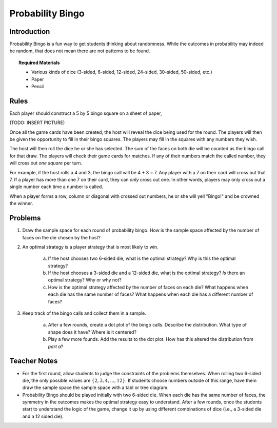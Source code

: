 .. _probability_bingo:

=================
Probability Bingo
=================

.. _probability_bingo_introduction:

Introduction
------------

Probability Bingo is a fun way to get students thinking about randomness. While the outcomes in probability may indeed be random, that does not mean there are not patterns to be found. 

.. topic:: Required Materials
	
	- Various kinds of dice (3-sided, 6-sided, 12-sided, 24-sided, 30-sided, 50-sided, etc.)
	- Paper
	- Pencil

.. _probability_bingo_rules:

Rules
-----

Each player should construct a 5 by 5 bingo square on a sheet of paper,

(TODO: INSERT PICTURE)

Once all the game cards have been created, the host will reveal the dice being used for the round. The players will then be given the opportunity to fill in their bingo squares. The players may fill in the squares with any numbers they wish. 

The host will then roll the dice he or she has selected. The sum of the faces on both die will be counted as the bingo call for that draw. The players will check their game cards for matches. If any of their numbers match the called number, they will cross out *one square* per turn. 

For example, if the host rolls a 4 and 3, the bingo call will be 4 + 3 = 7. Any player with a 7 on their card will cross out that 7. If a player has more than one 7 on their card, they can *only* cross out one. In other words, players may only cross out a single number each time a number is called.

When a player forms a row, column or diagonal with crossed out numbers, he or she will yell "Bingo!" and be crowned the winner. 


.. _probability_bingo_problems:

Problems
--------

1. Draw the sample space for each round of probability bingo. How is the sample space affected by the number of faces on the die chosen by the host? 

2. An optimal strategy is a player strategy that is most likely to win. 

	a. If the host chooses two 6-sided die, what is the optimal strategy? Why is this the optimal strategy?

	b. If the host chooses a 3-sided die and a 12-sided die, what is the optimal strategy? *Is* there an optimal strategy? Why or why not?
	 
	c. How is the optimal strategy affected by the number of faces on each die? What happens when each die has the same number of faces? What happens when each die has a different number of faces?
	
3. Keep track of the bingo calls and collect them in a sample. 

	a. After a few rounds, create a dot plot of the bingo calls. Describe the distribution. What type of shape does it have? Where is it centered? 

	b. Play a few more founds. Add the results to the dot plot. How has this altered the distribution from *part a*? 

Teacher Notes
-------------

- For the first round, allow students to judge the constraints of the problems themselves. When rolling two 6-sided die, the only possible values are :math:`\{2, 3, 4, ... , 12 \}`. If students choose numbers outside of this range, have them draw the sample space the sample space with a tabl or tree diagram.
- Probability Bingo should be played initially with two 6-sided die. When each die has the same number of faces, the symmetry in the outcomes makes the optimal strategy easy to understand. After a few rounds, once the students start to understand the logic of the game, change it up by using different combinations of dice (i.e., a 3-sided die and a 12 sided die). 

